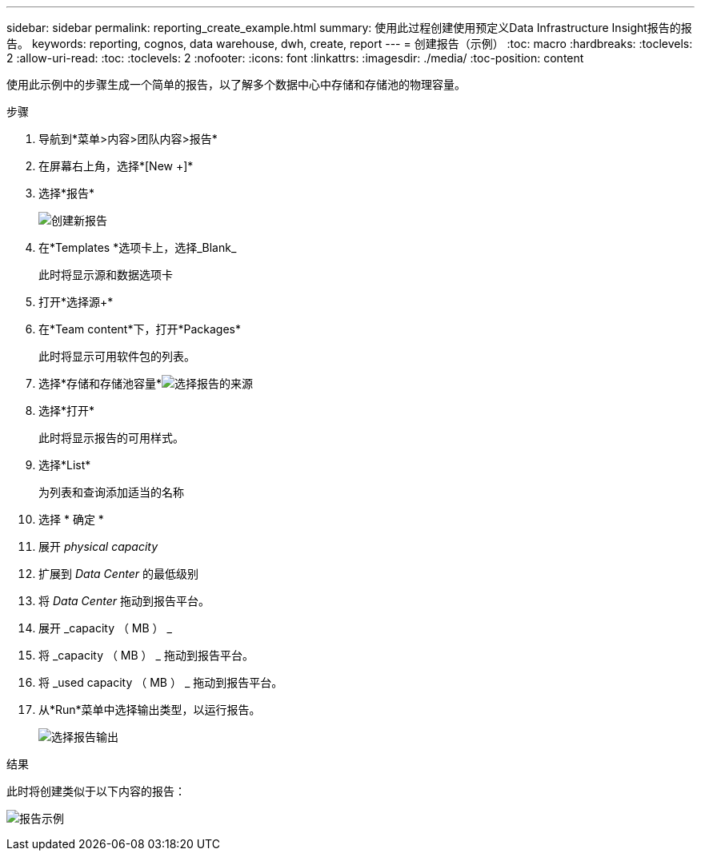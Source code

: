---
sidebar: sidebar 
permalink: reporting_create_example.html 
summary: 使用此过程创建使用预定义Data Infrastructure Insight报告的报告。 
keywords: reporting, cognos, data warehouse, dwh, create, report 
---
= 创建报告（示例）
:toc: macro
:hardbreaks:
:toclevels: 2
:allow-uri-read: 
:toc: 
:toclevels: 2
:nofooter: 
:icons: font
:linkattrs: 
:imagesdir: ./media/
:toc-position: content


[role="lead"]
使用此示例中的步骤生成一个简单的报告，以了解多个数据中心中存储和存储池的物理容量。

.步骤
. 导航到*菜单>内容>团队内容>报告*
. 在屏幕右上角，选择*[New +]*
. 选择*报告*
+
image:Reporting_New_Report.png["创建新报告"]

. 在*Templates *选项卡上，选择_Blank_
+
此时将显示源和数据选项卡

. 打开*选择源+*
. 在*Team content*下，打开*Packages*
+
此时将显示可用软件包的列表。

. 选择*存储和存储池容量*image:Reporting_Select_Source_For_Report.png["选择报告的来源"]
. 选择*打开*
+
此时将显示报告的可用样式。

. 选择*List*
+
为列表和查询添加适当的名称

. 选择 * 确定 *
. 展开 _physical capacity_
. 扩展到 _Data Center_ 的最低级别
. 将 _Data Center_ 拖动到报告平台。
. 展开 _capacity （ MB ） _
. 将 _capacity （ MB ） _ 拖动到报告平台。
. 将 _used capacity （ MB ） _ 拖动到报告平台。
. 从*Run*菜单中选择输出类型，以运行报告。
+
image:Reporting_Running_A_Report.png["选择报告输出"]



.结果
此时将创建类似于以下内容的报告：

image:Reporting-Example1.png["报告示例"]
